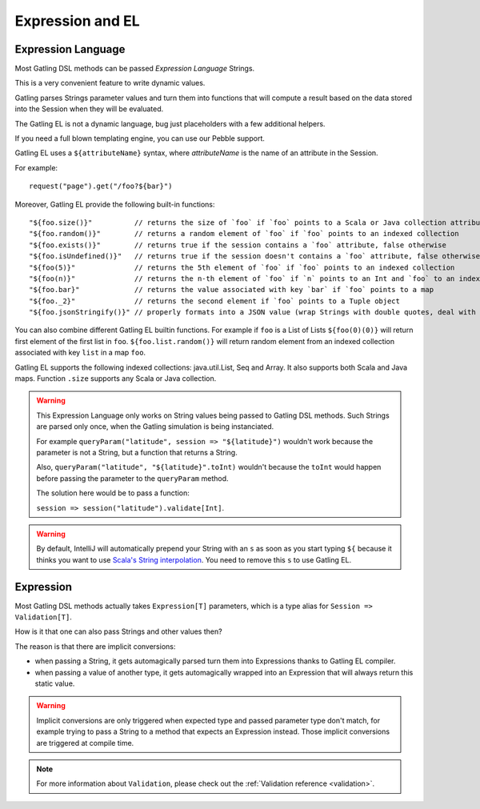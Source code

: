 #################
Expression and EL
#################

.. _el:

Expression Language
===================

Most Gatling DSL methods can be passed *Expression Language* Strings.

This is a very convenient feature to write dynamic values.

Gatling parses Strings parameter values and turn them into functions that will compute a result based on the data stored into the Session when they will be evaluated.

The Gatling EL is not a dynamic language, bug just placeholders with a few additional helpers.

If you need a full blown templating engine, you can use our Pebble support.

Gatling EL uses a ``${attributeName}`` syntax, where *attributeName* is the name of an attribute in the Session.

For example::

  request("page").get("/foo?${bar}")

Moreover, Gatling EL provide the following built-in functions::

  "${foo.size()}"          // returns the size of `foo` if `foo` points to a Scala or Java collection attribute
  "${foo.random()}"        // returns a random element of `foo` if `foo` points to an indexed collection
  "${foo.exists()}"        // returns true if the session contains a `foo` attribute, false otherwise
  "${foo.isUndefined()}"   // returns true if the session doesn't contains a `foo` attribute, false otherwise
  "${foo(5)}"              // returns the 5th element of `foo` if `foo` points to an indexed collection
  "${foo(n)}"              // returns the n-th element of `foo` if `n` points to an Int and `foo` to an indexed collection
  "${foo.bar}"             // returns the value associated with key `bar` if `foo` points to a map
  "${foo._2}"              // returns the second element if `foo` points to a Tuple object
  "${foo.jsonStringify()}" // properly formats into a JSON value (wrap Strings with double quotes, deal with null)

You can also combine different Gatling EL builtin functions. For example if ``foo`` is a List of Lists ``${foo(0)(0)}`` will return first element of the first list in ``foo``. ``${foo.list.random()}`` will return random element from an indexed collection associated with key ``list`` in a map ``foo``.
 
Gatling EL supports the following indexed collections: java.util.List, Seq and Array. It also supports both Scala and Java maps. Function ``.size`` supports any Scala or Java collection.

.. warning::
  This Expression Language only works on String values being passed to Gatling DSL methods.
  Such Strings are parsed only once, when the Gatling simulation is being instanciated.

  For example ``queryParam("latitude", session => "${latitude}")`` wouldn't work because the parameter is not a String, but a function that returns a String.

  Also, ``queryParam("latitude", "${latitude}".toInt)`` wouldn't because the ``toInt`` would happen before passing the parameter to the ``queryParam`` method.

  The solution here would be to pass a function:

  ``session => session("latitude").validate[Int]``.

.. warning::
  By default, IntelliJ will automatically prepend your String with an ``s`` as soon as you start typing ``${``
  because it thinks you want to use `Scala's String interpolation <https://docs.scala-lang.org/overviews/core/string-interpolation.html>`_.
  You need to remove this ``s`` to use Gatling EL.

.. _expression:

Expression
==========

Most Gatling DSL methods actually takes ``Expression[T]`` parameters, which is a type alias for ``Session => Validation[T]``.

How is it that one can also pass Strings and other values then?

The reason is that there are implicit conversions:

* when passing a String, it gets automagically parsed turn them into Expressions thanks to Gatling EL compiler.
* when passing a value of another type, it gets automagically wrapped into an Expression that will always return this static value.

.. warning::
  Implicit conversions are only triggered when expected type and passed parameter type don't match, for example trying to pass a String to a method that expects an Expression instead.
  Those implicit conversions are triggered at compile time.

.. note::
  For more information about ``Validation``, please check out the :ref:`Validation reference <validation>`.
